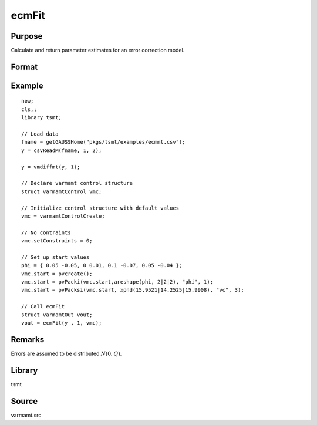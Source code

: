 ecmFit
======

Purpose
-------
Calculate and return parameter estimates for an error correction model.

Format
------
.. function:: vmo = ecmFit(y, p [, vmc])
              vmo = ecmFit(dataset, formula, p [, vmc])

   :param y: data.
   :type y: Nx1 vector

   :param dataset: name of data set or null string.
   :type dataset: string

   :param formula: formula string of the model. E.g. "y ~ X1 + X2" 'y' is the name of dependent variable, 'X1' and 'X2' are names of independent variables; E.g. "y ~ ." , '.' means including all variables except dependent variable 'y';
   :type formula: string

   :param p: order of AR process.
   :type p: scalar

   :param vmc: Optional input, an instance of a :class:`varmamtControl` structure. The following members of *vmc* are referenced within this routine:

      .. include:: include/varmamtcontrol.rst

   :type vmc: struct

   :return vmo: An instance of a :class:`varmamtOut` structure containing the following members:

      .. include:: include/varmamtout.rst

   :rtype vmo: struct

Example
-------

::

   new;
   cls,;
   library tsmt;

   // Load data
   fname = getGAUSSHome("pkgs/tsmt/examples/ecmmt.csv");
   y = csvReadM(fname, 1, 2);

   y = vmdiffmt(y, 1);

   // Declare varmamt control structure
   struct varmamtControl vmc;

   // Initialize control structure with default values
   vmc = varmamtControlCreate;

   // No contraints
   vmc.setConstraints = 0;

   // Set up start values
   phi = { 0.05 -0.05, 0 0.01, 0.1 -0.07, 0.05 -0.04 };
   vmc.start = pvcreate();
   vmc.start = pvPacki(vmc.start,areshape(phi, 2|2|2), "phi", 1);
   vmc.start = pvPacksi(vmc.start, xpnd(15.9521|14.2525|15.9908), "vc", 3);

   // Call ecmFit
   struct varmamtOut vout;
   vout = ecmFit(y , 1, vmc);


Remarks
-------
Errors are assumed to be distributed :math:`N(0, Q)`.

Library
-------
tsmt

Source
------
varmamt.src

.. seealso:: Functions :func:`varmaFit`

